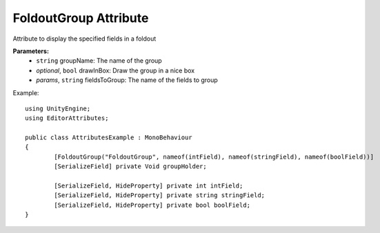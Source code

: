 FoldoutGroup Attribute
======================

Attribute to display the specified fields in a foldout

**Parameters:**
	- ``string`` groupName: The name of the group
	- `optional`, ``bool`` drawInBox: Draw the group in a nice box
	- `params`, ``string`` fieldsToGroup: The name of the fields to group

Example::

	using UnityEngine;
	using EditorAttributes;
	
	public class AttributesExample : MonoBehaviour
	{
		[FoldoutGroup("FoldoutGroup", nameof(intField), nameof(stringField), nameof(boolField))]
		[SerializeField] private Void groupHolder;
	
		[SerializeField, HideProperty] private int intField;
		[SerializeField, HideProperty] private string stringField;
		[SerializeField, HideProperty] private bool boolField;
	}
	
.. image:: ../../Images/FoldoutGroup01.gif
